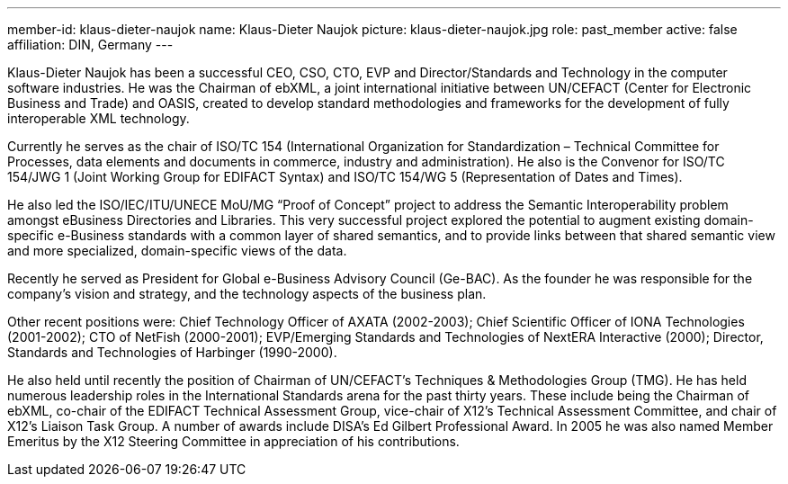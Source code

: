 ---
member-id: klaus-dieter-naujok
name: Klaus-Dieter Naujok
picture: klaus-dieter-naujok.jpg
role: past_member
active: false
affiliation: DIN, Germany
---

Klaus-Dieter Naujok has been a successful CEO, CSO, CTO, EVP and Director/Standards and Technology in the computer software industries. He was the Chairman of ebXML, a joint international initiative between UN/CEFACT (Center for Electronic Business and Trade) and OASIS, created to develop standard methodologies and frameworks for the development of fully interoperable XML technology.

Currently he serves as the chair of ISO/TC 154 (International Organization for Standardization – Technical Committee for Processes, data elements and documents in commerce, industry and administration). He also is the Convenor for ISO/TC 154/JWG 1 (Joint Working Group for EDIFACT Syntax) and ISO/TC 154/WG 5 (Representation of Dates and Times).

He also led the ISO/IEC/ITU/UNECE MoU/MG “Proof of Concept” project to address the Semantic Interoperability problem amongst eBusiness Directories and Libraries. This very successful project explored the potential to augment existing domain-specific e-Business standards with a common layer of shared semantics, and to provide links between that shared semantic view and more specialized, domain-specific views of the data.

Recently he served as President for Global e-Business Advisory Council (Ge-BAC). As the founder he was responsible for the company’s vision and strategy, and the technology aspects of the business plan.

Other recent positions were: Chief Technology Officer of AXATA (2002-2003); Chief Scientific Officer of IONA Technologies (2001-2002); CTO of NetFish (2000-2001); EVP/Emerging Standards and Technologies of NextERA Interactive (2000); Director, Standards and Technologies of Harbinger (1990-2000).

He also held until recently the position of Chairman of UN/CEFACT’s Techniques & Methodologies Group (TMG). He has held numerous leadership roles in the International Standards arena for the past thirty years. These include being the Chairman of ebXML, co-chair of the EDIFACT Technical Assessment Group, vice-chair of X12’s Technical Assessment Committee, and chair of X12’s Liaison Task Group. A number of awards include DISA’s Ed Gilbert Professional Award. In 2005 he was also named Member Emeritus by the X12 Steering Committee in appreciation of his contributions.

